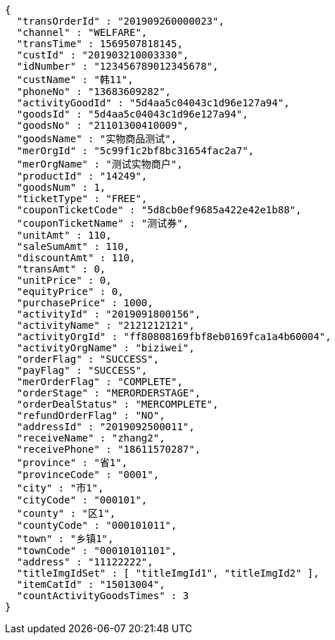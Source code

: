 [source,options="nowrap"]
----
{
  "transOrderId" : "201909260000023",
  "channel" : "WELFARE",
  "transTime" : 1569507818145,
  "custId" : "201903210003330",
  "idNumber" : "123456789012345678",
  "custName" : "韩11",
  "phoneNo" : "13683609282",
  "activityGoodId" : "5d4aa5c04043c1d96e127a94",
  "goodsId" : "5d4aa5c04043c1d96e127a94",
  "goodsNo" : "21101300410009",
  "goodsName" : "实物商品测试",
  "merOrgId" : "5c99f1c2bf8bc31654fac2a7",
  "merOrgName" : "测试实物商户",
  "productId" : "14249",
  "goodsNum" : 1,
  "ticketType" : "FREE",
  "couponTicketCode" : "5d8cb0ef9685a422e42e1b88",
  "couponTicketName" : "测试券",
  "unitAmt" : 110,
  "saleSumAmt" : 110,
  "discountAmt" : 110,
  "transAmt" : 0,
  "unitPrice" : 0,
  "equityPrice" : 0,
  "purchasePrice" : 1000,
  "activityId" : "2019091800156",
  "activityName" : "2121212121",
  "activityOrgId" : "ff80808169fbf8eb0169fca1a4b60004",
  "activityOrgName" : "biziwei",
  "orderFlag" : "SUCCESS",
  "payFlag" : "SUCCESS",
  "merOrderFlag" : "COMPLETE",
  "orderStage" : "MERORDERSTAGE",
  "orderDealStatus" : "MERCOMPLETE",
  "refundOrderFlag" : "NO",
  "addressId" : "2019092500011",
  "receiveName" : "zhang2",
  "receivePhone" : "18611570287",
  "province" : "省1",
  "provinceCode" : "0001",
  "city" : "市1",
  "cityCode" : "000101",
  "county" : "区1",
  "countyCode" : "000101011",
  "town" : "乡镇1",
  "townCode" : "00010101101",
  "address" : "11122222",
  "titleImgIdSet" : [ "titleImgId1", "titleImgId2" ],
  "itemCatId" : "15013004",
  "countActivityGoodsTimes" : 3
}
----